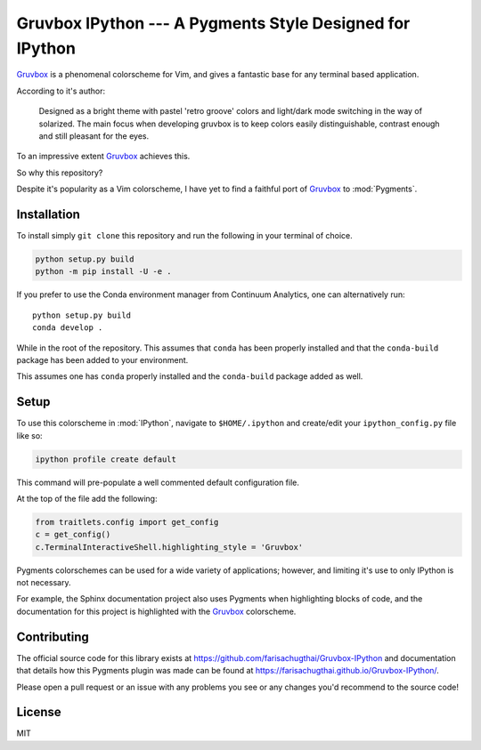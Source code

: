 =========================================================
Gruvbox IPython --- A Pygments Style Designed for IPython
=========================================================

.. highlight:: shell

.. moduleauthor:: Faris Chugthai

`Gruvbox <https://github.com/morhetz/gruvbox>`_ is a phenomenal
colorscheme for Vim, and gives a fantastic base for any terminal
based application.

According to it's author:

    Designed as a bright theme with pastel 'retro groove' colors and
    light/dark mode switching in the way of solarized. The main focus
    when developing gruvbox is to keep colors easily distinguishable,
    contrast enough and still pleasant for the eyes.

To an impressive extent `Gruvbox <https://github.com/morhetz/gruvbox>`_
achieves this.

So why this repository?

Despite it's popularity as a Vim colorscheme, I have yet to find a
faithful port of `Gruvbox <https://github.com/morhetz/gruvbox>`_
to :mod:`Pygments`.


Installation
============

To install simply ``git clone`` this repository and run the following
in your terminal of choice.


.. code-block:: console

    python setup.py build
    python -m pip install -U -e .

If you prefer to use the Conda environment manager from Continuum Analytics,
one can alternatively run::

   python setup.py build
   conda develop .

While in the root of the repository. This assumes that ``conda`` has been
properly installed and that the ``conda-build`` package has been added
to your environment.

This assumes one has ``conda`` properly installed and the ``conda-build``
package added as well.


Setup
=====

To use this colorscheme in :mod:`IPython`, navigate to ``$HOME/.ipython``
and create/edit your ``ipython_config.py`` file like so:

.. code-block:: console

   ipython profile create default

This command will pre-populate a well commented default configuration
file.

At the top of the file add the following:

.. code-block:: python3

    from traitlets.config import get_config
    c = get_config()
    c.TerminalInteractiveShell.highlighting_style = 'Gruvbox'

Pygments colorschemes can be used for a wide variety of applications;
however, and limiting it's use to only IPython is not necessary.

For example, the Sphinx documentation project also uses Pygments when
highlighting blocks of code, and the documentation for this project is
highlighted with the `Gruvbox`_ colorscheme.


Contributing
============

The official source code for this library exists at
`<https://github.com/farisachugthai/Gruvbox-IPython>`_ and documentation
that details how this Pygments plugin was made can be found at
`<https://farisachugthai.github.io/Gruvbox-IPython/>`_.

Please open a pull request or an issue with any problems you see or any
changes you'd recommend to the source code!


License
========

MIT
